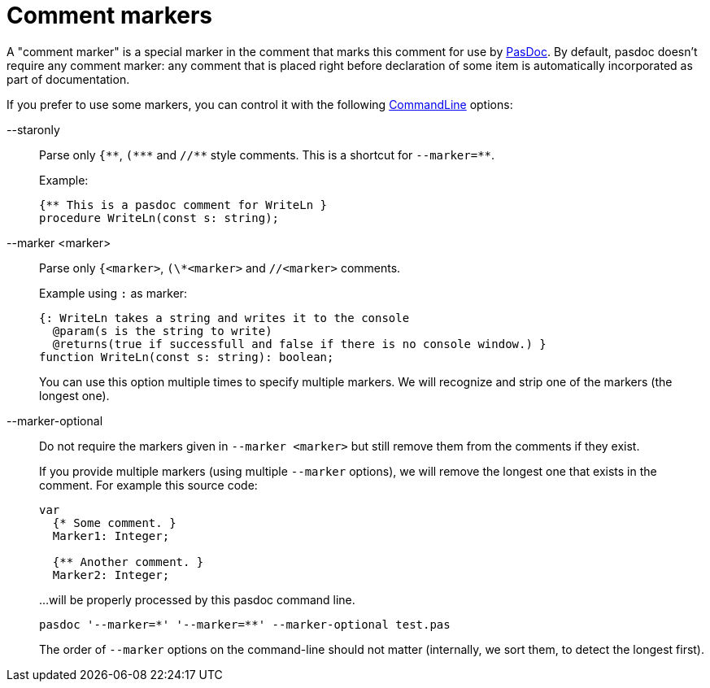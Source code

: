 :doctitle: Comment markers

A "comment marker" is a special marker in the comment that marks this
comment for use by link:index[PasDoc]. By default, pasdoc doesn't
require any comment marker: any comment that is placed right before
declaration of some item is automatically incorporated as part of
documentation.

If you prefer to use some markers, you can control it with the following
link:CommandLine[CommandLine] options:

--staronly::
Parse only `{\\**`, `(*\**` and `//*\*` style comments. This is a shortcut for `--marker=**`.
+
Example:
+
[source,pascal]
----
{** This is a pasdoc comment for WriteLn }
procedure WriteLn(const s: string);
----

--marker <marker>::
Parse only `{<marker>`, `(\*<marker>` and `//<marker>` comments.
+
Example using `:` as marker:
+
[source,pascal]
----
{: WriteLn takes a string and writes it to the console
  @param(s is the string to write)
  @returns(true if successfull and false if there is no console window.) }
function WriteLn(const s: string): boolean;
----
+
You can use this option multiple times to specify multiple markers. We will recognize and strip one of the markers (the longest one).

--marker-optional::
Do not require the markers given in `--marker <marker>` but still remove them from the comments if they exist.
+
If you provide multiple markers (using multiple `--marker` options), we will remove the longest one that exists in the comment. For example this source code:
+
[source,pascal]
----
var
  {* Some comment. }
  Marker1: Integer;

  {** Another comment. }
  Marker2: Integer;
----
+
...will be properly processed by this pasdoc command line.
+
----
pasdoc '--marker=*' '--marker=**' --marker-optional test.pas
----
The order of `--marker` options on the command-line should not matter (internally, we sort them, to detect the longest first).